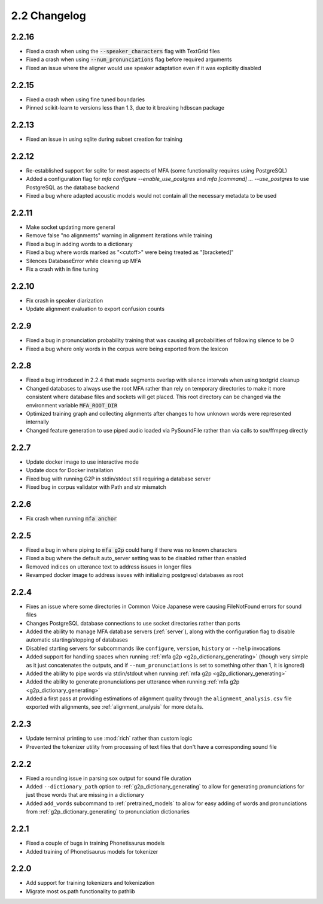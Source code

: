 
.. _changelog_2.2:

*************
2.2 Changelog
*************

2.2.16
======

- Fixed a crash when using the :code:`--speaker_characters` flag with TextGrid files
- Fixed a crash when using :code:`--num_pronunciations` flag before required arguments
- Fixed an issue where the aligner would use speaker adaptation even if it was explicitly disabled

2.2.15
======

- Fixed a crash when using fine tuned boundaries
- Pinned scikit-learn to versions less than 1.3, due to it breaking hdbscan package

2.2.13
======

- Fixed an issue in using sqlite during subset creation for training

2.2.12
======

- Re-established support for sqlite for most aspects of MFA (some functionality requires using PostgreSQL)
- Added a configuration flag for `mfa configure --enable_use_postgres` and `mfa [command] ... --use_postgres` to use PostgreSQL as the database backend
- Fixed a bug where adapted acoustic models would not contain all the necessary metadata to be used

2.2.11
======

- Make socket updating more general
- Remove false "no alignments" warning in alignment iterations while training
- Fixed a bug in adding words to a dictionary
- Fixed a bug where words marked as "<cutoff>" were being treated as "[bracketed]"
- Silences DatabaseError while cleaning up MFA
- Fix a crash with in fine tuning

2.2.10
======

- Fix crash in speaker diarization
- Update alignment evaluation to export confusion counts

2.2.9
=====
- Fixed a bug in pronunciation probability training that was causing all probabilities of following silence to be 0
- Fixed a bug where only words in the corpus were being exported from the lexicon

2.2.8
=====
- Fixed a bug introduced in 2.2.4 that made segments overlap with silence intervals when using textgrid cleanup
- Changed databases to always use the root MFA rather than rely on temporary directories to make it more consistent where database files and sockets will get placed.  This root directory can be changed via the environment variable :code:`MFA_ROOT_DIR`
- Optimized training graph and collecting alignments after changes to how unknown words were represented internally
- Changed feature generation to use piped audio loaded via PySoundFile rather than via calls to sox/ffmpeg directly

2.2.7
=====

- Update docker image to use interactive mode
- Update docs for Docker installation
- Fixed bug with running G2P in stdin/stdout still requiring a database server
- Fixed bug in corpus validator with Path and str mismatch

2.2.6
=====

- Fix crash when running :code:`mfa anchor`

2.2.5
=====

- Fixed a bug in where piping to :code:`mfa g2p` could hang if there was no known characters
- Fixed a bug where the default auto_server setting was to be disabled rather than enabled
- Removed indices on utterance text to address issues in longer files
- Revamped docker image to address issues with initializing postgresql databases as root

2.2.4
=====

- Fixes an issue where some directories in Common Voice Japanese were causing FileNotFound errors for sound files
- Changes PostgreSQL database connections to use socket directories rather than ports
- Added the ability to manage MFA database servers (:ref:`server`), along with the configuration flag to disable automatic starting/stopping of databases
- Disabled starting servers for subcommands like ``configure``, ``version``, ``history`` or ``--help`` invocations
- Added support for handling spaces when running :ref:`mfa g2p <g2p_dictionary_generating>` (though very simple as it just concatenates the outputs, and if ``--num_pronunciations`` is set to something other than 1, it is ignored)
- Added the ability to pipe words via stdin/stdout when running :ref:`mfa g2p <g2p_dictionary_generating>`
- Added the ability to generate pronunciations per utterance when running :ref:`mfa g2p <g2p_dictionary_generating>`
- Added a first pass at providing estimations of alignment quality through the ``alignment_analysis.csv`` file exported with alignments, see :ref:`alignment_analysis` for more details.

2.2.3
=====

- Update terminal printing to use :mod:`rich` rather than custom logic
- Prevented the tokenizer utility from processing of text files that don't have a corresponding sound file

2.2.2
=====

- Fixed a rounding issue in parsing sox output for sound file duration
- Added ``--dictionary_path`` option to :ref:`g2p_dictionary_generating` to allow for generating pronunciations for just those words that are missing in a dictionary
- Added ``add_words`` subcommand to :ref:`pretrained_models` to allow for easy adding of words and pronunciations from :ref:`g2p_dictionary_generating` to pronunciation dictionaries

2.2.1
=====

- Fixed a couple of bugs in training Phonetisaurus models
- Added training of Phonetisaurus models for tokenizer

2.2.0
=====

- Add support for training tokenizers and tokenization
- Migrate most os.path functionality to pathlib
